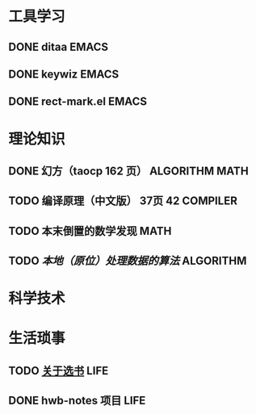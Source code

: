#+STARTUP: overview
#+TAGS: ALGORITHM(a) COMPILER(c) EMACS(e) LIFE(l) GAME(g) MATH(m) STUDY(s) PUBLISHED(p)
#+STARTUP: hidestars
* 工具学习
** DONE ditaa							      :EMACS:
** DONE keywiz							      :EMACS:
** DONE rect-mark.el						      :EMACS:
* 理论知识
** DONE 幻方（taocp 162 页）				     :ALGORITHM:MATH:
** TODO 编译原理（中文版） 37页 42				   :COMPILER:
** TODO 本末倒置的数学发现					       :MATH:
** TODO [[~/note/Org/ALGORITHM/local.org][本地（原位）处理数据的算法]]				  :ALGORITHM:
* 科学技术
* 生活琐事
** TODO [[file:~/note/Org/read%20notes/how%20to%20choose%20a%20book.org][关于选书]]						       :LIFE:
** DONE hwb-notes 项目						       :LIFE:

